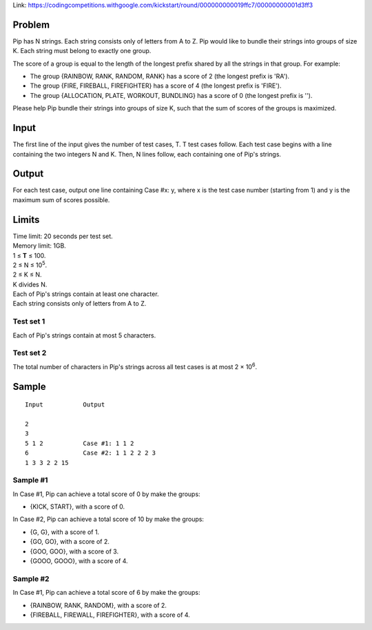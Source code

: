 Link: https://codingcompetitions.withgoogle.com/kickstart/round/000000000019ffc7/00000000001d3ff3

Problem
-------
Pip has N strings. Each string consists only of letters from A to Z. Pip would like to bundle their strings into groups of size K. Each string must belong to exactly one group.

The score of a group is equal to the length of the longest prefix shared by all the strings in that group. For example:

- The group {RAINBOW, RANK, RANDOM, RANK} has a score of 2 (the longest prefix is 'RA').
- The group {FIRE, FIREBALL, FIREFIGHTER} has a score of 4 (the longest prefix is 'FIRE').
- The group {ALLOCATION, PLATE, WORKOUT, BUNDLING} has a score of 0 (the longest prefix is '').

Please help Pip bundle their strings into groups of size K, such that the sum of scores of the groups is maximized.

Input
-----
The first line of the input gives the number of test cases, T. T test cases follow. Each test case begins with a line containing the two integers N and K. Then, N lines follow, each containing one of Pip's strings.

Output
------
For each test case, output one line containing Case #x: y, where x is the test case number (starting from 1) and y is the maximum sum of scores possible.

Limits
------
| Time limit: 20 seconds per test set.
| Memory limit: 1GB.
| 1 ≤ **T** ≤ 100.
| 2 ≤ N ≤ 10\ :sup:`5`.
| 2 ≤ K ≤ N.
| K divides N.
| Each of Pip's strings contain at least one character.
| Each string consists only of letters from A to Z.

Test set 1
~~~~~~~~~~~~~~~~~~~~
Each of Pip's strings contain at most 5 characters.

Test set 2
~~~~~~~~~~~~~~~~~~~
The total number of characters in Pip's strings across all test cases is at most 2 × 10\ :sup:`6`.

Sample
------

::

    Input           Output
    
    2
    3
    5 1 2           Case #1: 1 1 2
    6               Case #2: 1 1 2 2 2 3
    1 3 3 2 2 15

Sample #1
~~~~~~~~~~~~~~~~~~~~
In Case #1, Pip can achieve a total score of 0 by make the groups:

- {KICK, START}, with a score of 0.

In Case #2, Pip can achieve a total score of 10 by make the groups:

- {G, G}, with a score of 1.
- {GO, GO}, with a score of 2.
- {GOO, GOO}, with a score of 3.
- {GOOO, GOOO}, with a score of 4.

Sample #2
~~~~~~~~~~~~~~~~~~~
In Case #1, Pip can achieve a total score of 6 by make the groups:

- {RAINBOW, RANK, RANDOM}, with a score of 2.
- {FIREBALL, FIREWALL, FIREFIGHTER}, with a score of 4.
